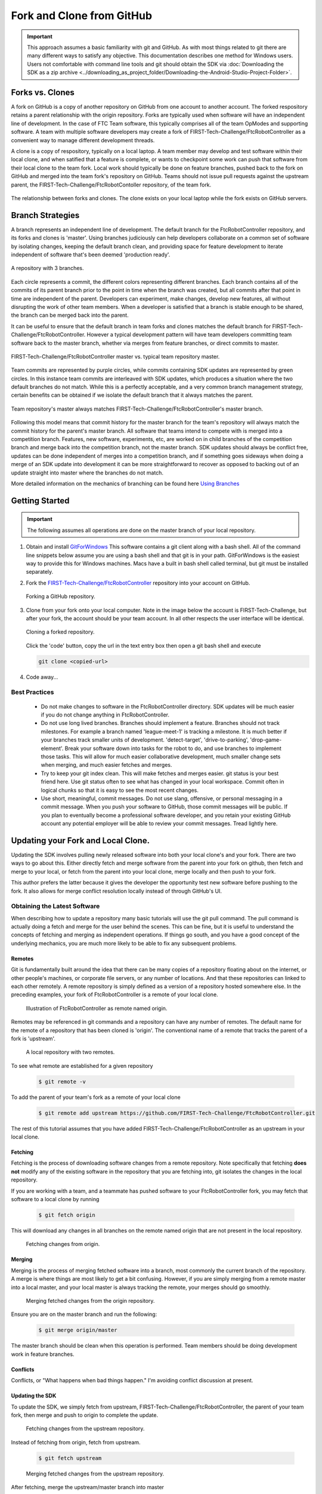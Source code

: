Fork and Clone from GitHub
~~~~~~~~~~~~~~~~~~~~~~~~~~

.. important::
   This approach assumes a basic familiarity with git and GitHub.  As with most things related
   to git there are many different ways to satisfy any objective.  This documentation describes
   one method for Windows users.  Users not comfortable with command line tools and git should obtain the SDK via
   :doc:`Downloading the SDK as a zip archive <../downloading_as_project_folder/Downloading-the-Android-Studio-Project-Folder>`.

Forks vs. Clones
++++++++++++++++

A fork on GitHub is a copy of another repository on GitHub from one account to another account.  The forked respository retains
a parent relationship with the origin repository.  Forks are typically used when software will have an independent line of
development.  In the case of FTC Team software, this typically comprises all of the team OpModes and supporting software.  A team
with multiple software developers may create a fork of FIRST-Tech-Challenge/FtcRobotController as a convenient way to manage
different development threads.

A clone is a copy of respository, typically on a local laptop.  A team member may develop and test software within
their local clone, and when satified that a feature is complete, or wants to checkpoint some work can push that software
from their local clone to the team fork.  Local work should typically be done on feature branches, pushed back to the fork
on GitHub and merged into the team fork's repository on GitHub.  Teams should not issue pull requests against the upstream
parent, the FIRST-Tech-Challenge/FtcRobotContoller repository, of the team fork.

.. figure:: images/fork-clone-diagram.PNG
   :align: center
   :width: 70%
   :alt: Diagram showing the relationship between forks and clones.

   The relationship between forks and clones.  The clone exists on your local laptop while the fork exists on GitHub servers.

Branch Strategies
+++++++++++++++++

A branch represents an independent line of development.  The default branch for the FtcRobotController repository, and
its forks and clones is 'master'.  Using branches judiciously can help developers collaborate on a common set of software by
isolating changes, keeping the default branch clean, and providing space for feature development to iterate independent of
software that's been deemed 'production ready'.

.. figure:: images/branches.svg
   :align: center
   :alt: branches

   A repository with 3 branches.

Each circle represents a commit, the different colors representing different branches.
Each branch contains all of the commits of its parent branch prior to the point in time
when the branch was created, but all commits after that point in time are independent of the parent.  Developers can experiment,
make changes, develop new features, all without disrupting the work of other team members.  When a developer is satisfied
that a branch is stable enough to be shared, the branch can be merged back into the parent.

It can be useful to ensure that the default branch in team forks and clones matches the default branch for
FIRST-Tech-Challenge/FtcRobotController.  However a typical development pattern will have team developers committing
team software back to the master branch, whether via merges from feature branches, or direct commits to master.

.. figure:: images/master-comparison.svg
   :align: center
   :alt: branches

   FIRST-Tech-Challenge/FtcRobotController master vs. typical team repository master.

Team commits are represented by purple circles, while commits containing SDK updates are represented by green circles.  In this
instance team commits are interleaved with SDK updates, which produces a situation where the two default branches do not match.
While this is a perfectly acceptable, and a very common branch management strategy, certain benefits can be obtained if we
isolate the default branch that it always matches the parent.

.. figure:: images/clean-master.svg
   :align: center
   :alt: branches

   Team repository's master always matches FIRST-Tech-Challenge/FtcRobotController's master branch.

Following this model means that commit history for the master branch for the team's repository will always match the commit
history for the parent's master branch.  All software that teams intend to compete with is merged into a competition branch.
Features, new software, experiments, etc, are worked on in child branches of the competition branch and merge back into the
competition branch, not the master branch.  SDK updates should always be conflict free, updates can be done independent of merges
into a competition branch, and if something goes sideways when doing a merge of an SDK update into development it can be
more straightforward to recover as opposed to backing out of an update straight into master where the branches do not match.

More detailed information on the mechanics of branching can be found here `Using Branches <https://www.atlassian.com/git/tutorials/using-branches>`_

Getting Started
+++++++++++++++

.. important::
   The following assumes all operations are done on the master branch of your local repository.

#. Obtain and install `GitForWindows <https://gitforwindows.org/>`_  This software contains a git client along with a bash shell.
   All of the command line snippets below assume you are using a bash shell and that git is in your path.  GitForWindows is
   the easiest way to provide this for Windows machines.  Macs have a built in bash shell called terminal, but git must
   be installed separately.

#. Fork the `FIRST-Tech-Challenge/FtcRobotController <https://github.com/FIRST-Tech-Challenge/FtcRobotController>`_ repository into your account on GitHub.

   .. figure:: images/fork.PNG
      :align: center
      :width: 80%
      :alt: Click on the fork button in the upper right corner

      Forking a GitHub repository.

#. Clone from your fork onto your local computer.  Note in the image below the account is FIRST-Tech-Challenge, but after
   your fork, the account should be your team account.  In all other respects the user interface will be identical.

   .. figure:: images/clone.PNG
      :align: center
      :width: 80%
      :alt: Click on the fork button in the upper right corner

      Cloning a forked repository.

   Click the 'code' button, copy the url in the text entry box then open a git bash shell and execute

   .. code-block:: bash

      git clone <copied-url>

#. Code away...

Best Practices
--------------

  - Do not make changes to software in the FtcRobotController directory.  SDK updates will be much easier if you
    do not change anything in FtcRobotController.
  - Do not use long lived branches.  Branches should implement a feature.  Branches should not track milestones.
    For example a branch named 'league-meet-1' is tracking a milestone.  It is much better if your branches track
    smaller units of development.  'detect-target', 'drive-to-parking', 'drop-game-element'.  Break your software
    down into tasks for the robot to do, and use branches to implement those tasks.  This will allow for much
    easier collaborative development, much smaller change sets when merging, and much easier fetches and merges.
  - Try to keep your git index clean.  This will make fetches and merges easier.  git status is your best friend here.
    Use git status often to see what has changed in your local workspace.  Commit often in logical chunks so that it
    is easy to see the most recent changes.
  - Use short, meaningful, commit messages.  Do not use slang, offensive, or personal messaging in a commit message.
    When you push your software to GitHub, those commit messages will be public.  If you plan to eventually become
    a professional software developer, and you retain your existing GitHub account any potential employer will be
    able to review your commit messages.  Tread lightly here.


Updating your Fork and Local Clone.
+++++++++++++++++++++++++++++++++++

Updating the SDK involves pulling newly released software into both your local clone's and your fork.  There are
two ways to go about this.  Either directly fetch and merge software from the parent into your fork on github,
then fetch and merge to your local, or fetch from the parent into your local clone, merge locally and then push
to your fork.

This author prefers the latter because it gives the developer the opportunity test new software before pushing
to the fork.  It also allows for merge conflict resolution locally instead of through GitHub's UI.

Obtaining the Latest Software
-----------------------------

When describing how to update a repository many basic tutorials will use the git pull command.  The pull command
is actually doing a fetch and merge for the user behind the scenes.  This can be fine, but it is useful to understand
the concepts of fetching and merging as independent operations.  If things go south, and you have a good
concept of the underlying mechanics, you are much more likely to be able to fix any subsequent problems.

Remotes
.......

Git is fundamentally built around the idea that there can be many copies of a repository floating about on
the internet, or other people's machines, or corporate file servers, or any number of locations.  And that
these repositories can linked to each other remotely.  A remote repository is simply defined as a version
of a repository hosted somewhere else.   In the preceding examples, your fork of FtcRobotController is a
remote of your local clone.

   .. figure:: images/origin-remote.svg
      :align: center
      :alt: remotes

      Illustration of FtcRobotController as remote named origin.

Remotes may be referenced in git commands and a repository can have any number of remotes.  The default
name for the remote of a repository that has been cloned is 'origin'.  The conventional name of a remote
that tracks the parent of a fork is 'upstream'.

   .. figure:: images/two-remotes.svg
      :align: center
      :alt: remotes

      A local repository with two remotes.

To see what remote are established for a given repository

   .. code-block:: console

      $ git remote -v

To add the parent of your team's fork as a remote of your local clone


   .. code-block:: console

      $ git remote add upstream https://github.com/FIRST-Tech-Challenge/FtcRobotController.git

The rest of this tutorial assumes that you have added FIRST-Tech-Challenge/FtcRobotController as an upstream
in your local clone.

Fetching
........

Fetching is the process of downloading software changes from a remote repository.  Note specifically that fetching
**does not** modify any of the existing software in the repository that you are fetching into, git isolates the
changes in the local repository.

If you are working with a team, and a teammate has pushed software to your FtcRobotController fork, you may
fetch that software to a local clone by running

   .. code-block:: console

      $ git fetch origin

This will download any changes in all branches on the remote named origin that are not present in the local
repository.

   .. figure:: images/fetch-from-origin.svg
      :align: center
      :alt: remotes

      Fetching changes from origin.

Merging
.......

Merging is the process of merging fetched software into a branch, most commonly the current branch of the repository.
A merge is where things are most likely to get a bit confusing.  However, if you are simply merging from a remote master
into a local master, and your local master is always tracking the remote, your merges should go smoothly.

   .. figure:: images/merge-from-origin.PNG
      :align: center
      :alt: remotes

      Merging fetched changes from the origin repository.

Ensure you are on the master branch and run the following:

   .. code-block:: console

      $ git merge origin/master

The master branch should be clean when this operation is performed.  Team members should be doing development
work in feature branches.

Conflicts
.........

Conflicts, or "What happens when bad things happen."  I'm avoiding conflict discussion at present.

Updating the SDK
................

To update the SDK, we simply fetch from upstream, FIRST-Tech-Challenge/FtcRobotController, the parent of your team fork,
then merge and push to origin to complete the update.

   .. figure:: images/fetch-from-upstream.svg
      :align: center
      :alt: remotes

      Fetching changes from the upstream repository.

Instead of fetching from origin, fetch from upstream.

   .. code-block:: console

      $ git fetch upstream

   .. figure:: images/merge-from-upstream.svg
      :align: center
      :alt: remotes

      Merging fetched changes from the upstream repository.

After fetching, merge the upstream/master branch into master

   .. code-block:: console

      $ git merge upstream/master

   .. figure:: images/push-to-origin.png
      :align: center
      :alt: remotes

      Pushing fetched and merged changes back to your team fork.

Test to ensure everything builds properly and then push back to origin so that your fork has the
new changes.

   .. code-block:: console

      $ git push origin master

If you were working in a feature branch and want to bring the new SDK changes into that feature branch you
merge from master into the branch by checking out the branch and running the merge command.

   .. code-block:: console

      $ git checkout <feature-branch>
      $ get merge master



